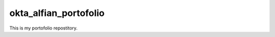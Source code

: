 ######################
okta_alfian_portofolio
######################

This is my portofolio repostitory.
